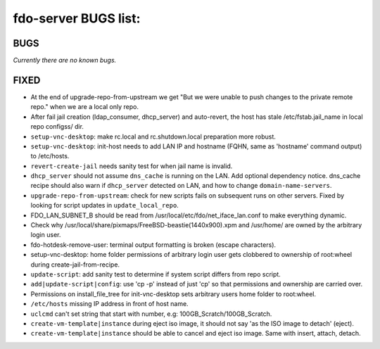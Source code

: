 fdo-server BUGS list:
=====================


BUGS
----

*Currently there are no known bugs.*


FIXED
-----

- At the end of upgrade-repo-from-upstream we get "But we were unable to push changes to the private remote repo." when we are a local only repo.
- After fail jail creation (ldap_consumer, dhcp_server) and auto-revert, the host has stale /etc/fstab.jail_name in local repo configss/ dir.
- ``setup-vnc-desktop``: make rc.local and rc.shutdown.local preparation more robust.
- ``setup-vnc-desktop``: init-host needs to add LAN IP and hostname (FQHN, same as 'hostname' command output) to /etc/hosts.
- ``revert-create-jail`` needs sanity test for when jail name is invalid.
- ``dhcp_server`` should not assume ``dns_cache`` is running on the LAN. Add optional dependency notice. dns_cache recipe should also warn if ``dhcp_server`` detected on LAN, and how to change ``domain-name-servers``.
- ``upgrade-repo-from-upstream``: check for new scripts fails on subsequent runs on other servers. Fixed by looking for script updates in ``update_local_repo``.
- FDO_LAN_SUBNET_B should be read from /usr/local/etc/fdo/net_iface_lan.conf to make everything dynamic.
- Check why /usr/local/share/pixmaps/FreeBSD-beastie(1440x900).xpm and /usr/home/ are owned by the arbitrary login user.
- fdo-hotdesk-remove-user: terminal output formatting is broken (escape characters).
- setup-vnc-desktop: home folder permissions of arbitrary login user gets clobbered to ownership of root:wheel during create-jail-from-recipe.
- ``update-script``: add sanity test to determine if system script differs from repo script.
- ``add|update-script|config``: use 'cp -p' instead of just 'cp' so that permissions and ownership are carried over.
- Permissions on install_file_tree for init-vnc-desktop sets arbitrary users home folder to root:wheel.
- ``/etc/hosts`` missing IP address in front of host name.
- ``uclcmd`` can't set string that start with number, e.g: 100GB_Scratch/100GB_Scratch.
- ``create-vm-template|instance`` during eject iso image, it should not say 'as the ISO image to detach' (eject).
- ``create-vm-template|instance`` should be able to cancel and eject iso image. Same with insert, attach, detach.

